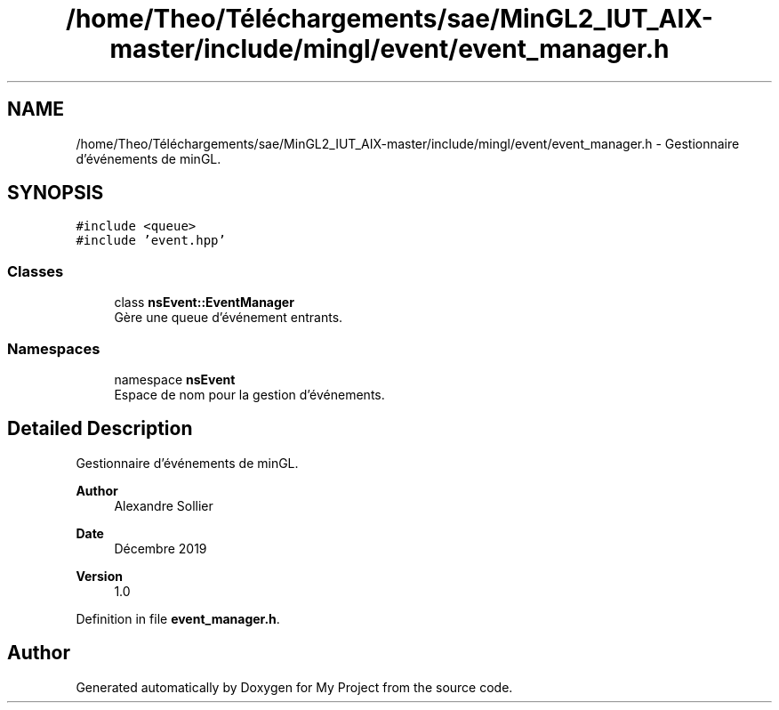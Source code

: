 .TH "/home/Theo/Téléchargements/sae/MinGL2_IUT_AIX-master/include/mingl/event/event_manager.h" 3 "Sun Jan 12 2025" "My Project" \" -*- nroff -*-
.ad l
.nh
.SH NAME
/home/Theo/Téléchargements/sae/MinGL2_IUT_AIX-master/include/mingl/event/event_manager.h \- Gestionnaire d'événements de minGL\&.  

.SH SYNOPSIS
.br
.PP
\fC#include <queue>\fP
.br
\fC#include 'event\&.hpp'\fP
.br

.SS "Classes"

.in +1c
.ti -1c
.RI "class \fBnsEvent::EventManager\fP"
.br
.RI "Gère une queue d'événement entrants\&. "
.in -1c
.SS "Namespaces"

.in +1c
.ti -1c
.RI "namespace \fBnsEvent\fP"
.br
.RI "Espace de nom pour la gestion d'événements\&. "
.in -1c
.SH "Detailed Description"
.PP 
Gestionnaire d'événements de minGL\&. 


.PP
\fBAuthor\fP
.RS 4
Alexandre Sollier 
.RE
.PP
\fBDate\fP
.RS 4
Décembre 2019 
.RE
.PP
\fBVersion\fP
.RS 4
1\&.0 
.RE
.PP

.PP
Definition in file \fBevent_manager\&.h\fP\&.
.SH "Author"
.PP 
Generated automatically by Doxygen for My Project from the source code\&.
